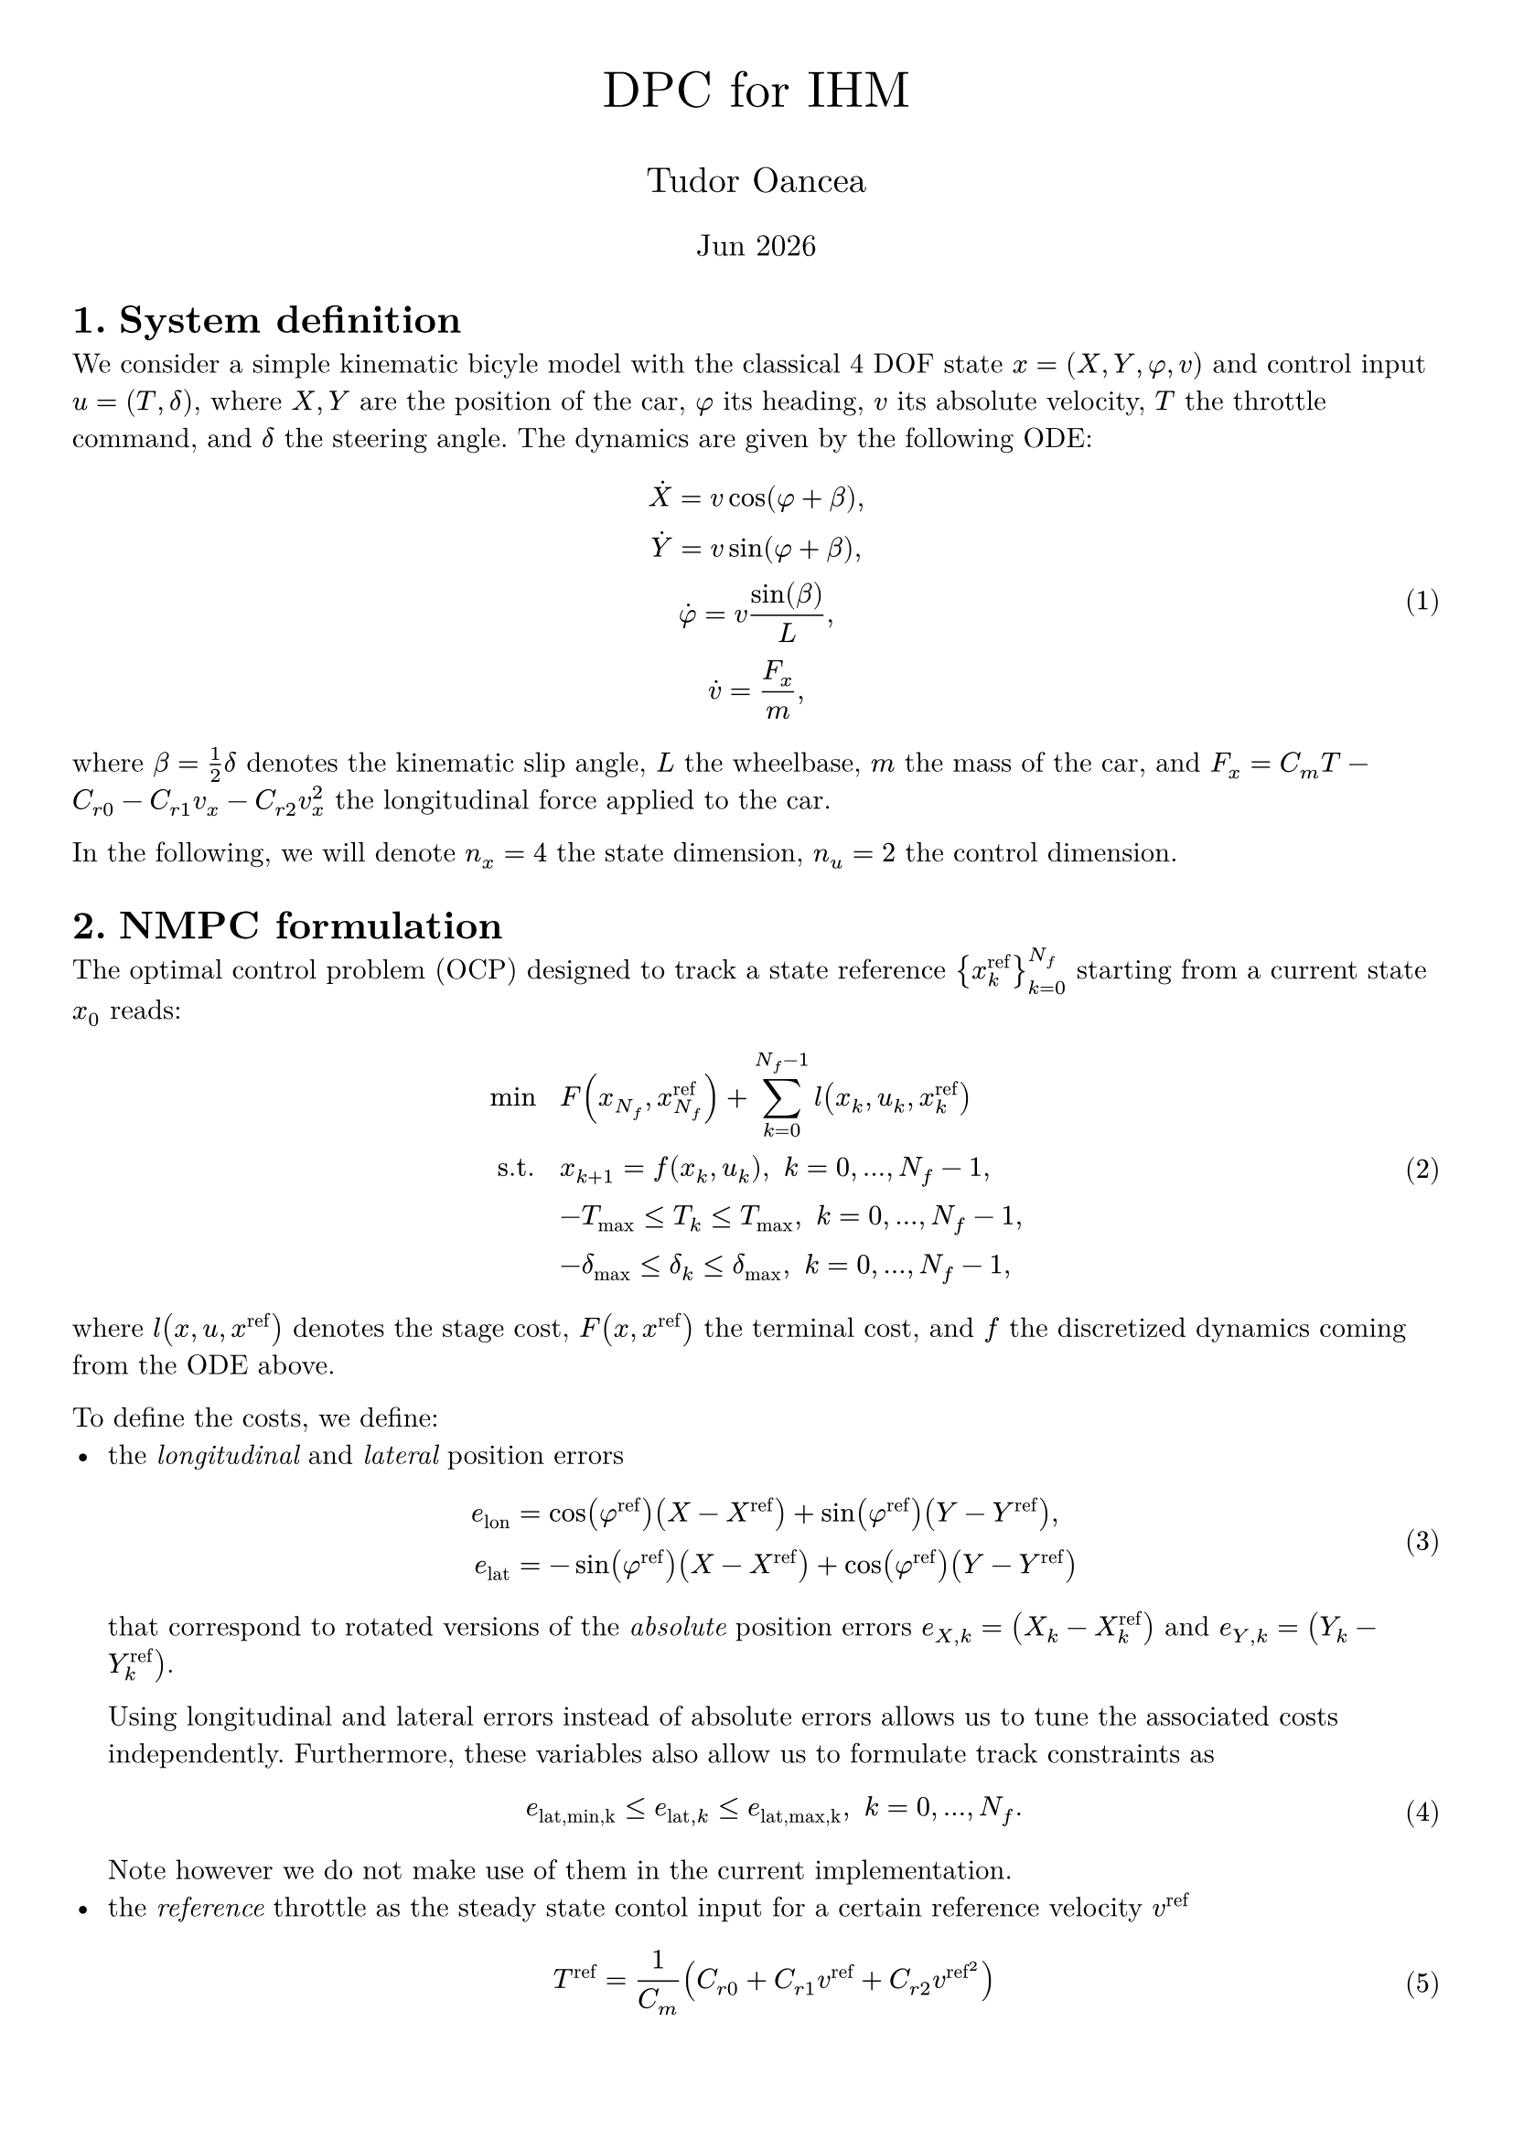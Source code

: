 #let title = "DPC for IHM"
#let author = "Tudor Oancea"
#set document(title: title, author: author)
#set page(margin: 1cm)
#set text(font: "New Computer Modern")
#set heading(numbering: "1.")
#set math.equation(numbering: "(1)")

#let partial = sym.partial
#let diff = sym.diff

#align(
  center,
)[
  #text(size: 20pt, title)

  #text(size: 14pt, author)

  #text(size: 12pt)[#datetime.today().display("[month repr:short] [year]")]
]

= System definition

We consider a simple kinematic bicyle model with the classical 4 DOF state $x=(X,Y,phi,v)$ 
and control input $u=(T,delta)$, where $X,Y$ are the position of the car, $phi$ its heading,
$v$ its absolute velocity, $T$ the throttle command, and $delta$ the steering angle. 
The dynamics are given by the following ODE:
$
  dot(X) = v cos(phi + beta), \
  dot(Y) = v sin(phi + beta), \
  dot(phi) = v sin(beta) / L, \
  dot(v) = F_x/m, \
$ <eq:dynamics>
where $beta = 1/2 delta$ denotes the kinematic slip angle, $L$ the wheelbase, $m$ the
mass of the car, and $F_x = C_m T - C_(r 0) - C_(r 1) v_x - C_(r 2) v_x^2$ the
longitudinal force applied to the car.

In the following, we will denote $n_x=4$ the state dimension, $n_u=2$ the control dimension.

= NMPC formulation

The optimal control problem (OCP) designed to track a state reference ${x^"ref"_k}_(k=0)^(N_f)$ 
starting from a current state $x_0$ reads:
$
  min space    & space F(x_(N_f), x_(N_f)^"ref") + sum_(k=0)^(N_f-1) l(x_k, u_k, x_k^"ref") \
  "s.t." space & space x_(k+1) = f(x_k, u_k), space k = 0, ..., N_f - 1, \
               & space -T_max <= T_k <= T_max, space k=0, ..., N_f - 1, \
               & space -delta_max <= delta_k <= delta_max, space k=0, ..., N_f - 1,
$ <eq:nmpc>
where $l(x,u,x^"ref")$ denotes the stage cost, $F(x,x^"ref")$ the terminal cost, and $f$
the discretized dynamics coming from the ODE above.

To define the costs, we define:
- the _longitudinal_ and _lateral_ position errors 
  $
    e_"lon" & = cos(phi^"ref") (X - X^"ref") + sin(phi^"ref") (Y - Y^"ref"), \
    e_"lat" & = -sin(phi^"ref") (X - X^"ref") + cos(phi^"ref") (Y - Y^"ref")
  $ <eq:lon_lat_errors>
  that correspond to rotated versions of the _absolute_ position errors 
  $e_(X,k) = (X_k - X_k^"ref")$ and $e_(Y,k) = (Y_k - Y_k^"ref")$.

  Using longitudinal and lateral errors instead of absolute errors allows us to tune the associated
  costs independently. Furthermore, these variables also allow us to formulate track constraints as
  $
    e_("lat,min,k") <= e_("lat", k) <= e_("lat,max,k"), space k = 0, ..., N_f. \
  $
  Note however we do not make use of them in the current implementation.
- the _reference_ throttle as the steady state contol input for a certain reference velocity $v^"ref"$
  $
    T^"ref" & = 1/C_m (C_(r 0) + C_(r 1) v^"ref" + C_(r 2) v^"ref"^2)
  $ <eq:ref_throttle>

The stage and terminal costs then read
$
  l(x,u,x^"ref") = 
  q_"lon" e_("lon")^2 + q_"lat" e_("lat")^2 + q_phi (phi-phi^"ref")^2 + q_v (v-v^"ref")^2  + q_T (T-T^"ref")^2+ q_delta delta^2, \
  F(x,x^"ref") = q_("lon",f) e_("lon")^2 + q_("lat",f) e_("lat")^2 + q_(phi,f) (phi-phi^"ref")^2 + q_(v,f) (v-v^"ref")^2.
$

The OCP defined in @eq:nmpc is solved in closed-loop in a receding horizon fashion, using state references
generated by a separate motion planner which:
- computes an offline reference trajectory by fitting a cubic spline to a set of waypoints 
  on the center line of the track,
- generates online state references by projecting the current position on the interpolated
  center line and generates a set of discrete points based on a constant velocity profile and 
  a heading given by the tangent of the center line.

= DPC formulation

The objective of DPC is to learn an explicit control policy 
$ pi: RR^(n_x) times RR^(n_x times (N_f+1)) arrow RR^(n_u times N_f), (x_0, {x^"ref"_k}_(k=0)^(N_f)) |-> {u_k}_(k=0)^(N_f-1) $ <eq:policy>
that returns the optimal solution of @eq:nmpc. We model this policy by a neural network (NN) $pi_theta$ 
with parameters $theta$, that we will train in an unsupervised manner.

The learning procedure is based on a dataset of 
